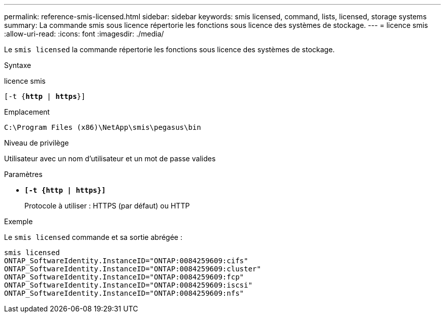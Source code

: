 ---
permalink: reference-smis-licensed.html 
sidebar: sidebar 
keywords: smis licensed, command, lists, licensed, storage systems 
summary: La commande smis sous licence répertorie les fonctions sous licence des systèmes de stockage. 
---
= licence smis
:allow-uri-read: 
:icons: font
:imagesdir: ./media/


[role="lead"]
Le `smis licensed` la commande répertorie les fonctions sous licence des systèmes de stockage.

.Syntaxe
licence smis

`[-t {*http* | *https*}]`

.Emplacement
`C:\Program Files (x86)\NetApp\smis\pegasus\bin`

.Niveau de privilège
Utilisateur avec un nom d'utilisateur et un mot de passe valides

.Paramètres
* `*[-t {http | https}]*`
+
Protocole à utiliser : HTTPS (par défaut) ou HTTP



.Exemple
Le `smis licensed` commande et sa sortie abrégée :

[listing]
----
smis licensed
ONTAP_SoftwareIdentity.InstanceID="ONTAP:0084259609:cifs"
ONTAP_SoftwareIdentity.InstanceID="ONTAP:0084259609:cluster"
ONTAP_SoftwareIdentity.InstanceID="ONTAP:0084259609:fcp"
ONTAP_SoftwareIdentity.InstanceID="ONTAP:0084259609:iscsi"
ONTAP_SoftwareIdentity.InstanceID="ONTAP:0084259609:nfs"
----